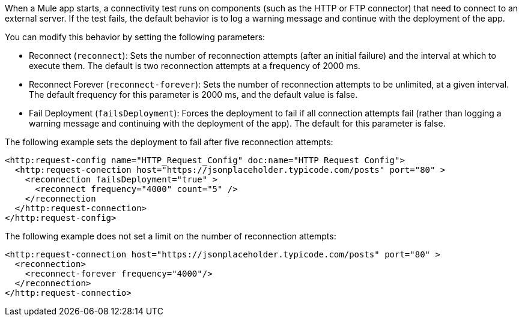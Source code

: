 //Exercise #1

When a Mule app starts, a connectivity test runs on components (such as the HTTP or FTP connector) that need to connect to an external server. 
// instead of blocking the deployment
If the test fails, the default behavior is to log a warning message and continue with the deployment of the app.

// Look at making a simple table here 
You can modify this behavior by setting the following parameters:

// Note that the first two params are either/or
* Reconnect (`reconnect`): Sets the number of reconnection attempts (after an initial failure) and the interval at which to execute them. The default is two reconnection attempts at a frequency of 2000 ms.

* Reconnect Forever (`reconnect-forever`): Sets the number of reconnection attempts to be unlimited, at a given interval. The default frequency for this parameter is 2000 ms, and the default value is false.

* Fail Deployment (`failsDeployment`): Forces the deployment to fail if all connection attempts fail (rather than logging a warning message and continuing with the deployment of the app).  The default for this parameter is false.

The following example sets the deployment to fail after five reconnection attempts:

[source,xml]
----
<http:request-config name="HTTP_Request_Config" doc:name="HTTP Request Config">
  <http:request-conection host="https://jsonplaceholder.typicode.com/posts" port="80" >
    <reconnection failsDeployment="true" >
      <reconnect frequency="4000" count="5" />
    </reconnection
  </http:request-connection>
</http:request-config>
----


The following example does not set a limit on the number of reconnection attempts:

[source,xml]
----
<http:request-connection host="https://jsonplaceholder.typicode.com/posts" port="80" >
  <reconnection>
    <reconnect-forever frequency="4000"/>
  </reconnection>
</http:request-connectio>
----

